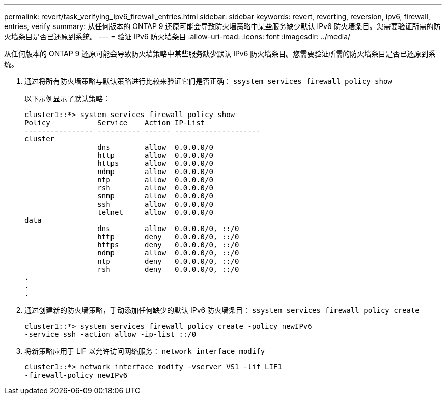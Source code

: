 ---
permalink: revert/task_verifying_ipv6_firewall_entries.html 
sidebar: sidebar 
keywords: revert, reverting, reversion, ipv6, firewall, entries, verify 
summary: 从任何版本的 ONTAP 9 还原可能会导致防火墙策略中某些服务缺少默认 IPv6 防火墙条目。您需要验证所需的防火墙条目是否已还原到系统。 
---
= 验证 IPv6 防火墙条目
:allow-uri-read: 
:icons: font
:imagesdir: ../media/


[role="lead"]
从任何版本的 ONTAP 9 还原可能会导致防火墙策略中某些服务缺少默认 IPv6 防火墙条目。您需要验证所需的防火墙条目是否已还原到系统。

. 通过将所有防火墙策略与默认策略进行比较来验证它们是否正确： `ssystem services firewall policy show`
+
以下示例显示了默认策略：

+
[listing]
----
cluster1::*> system services firewall policy show
Policy           Service    Action IP-List
---------------- ---------- ------ --------------------
cluster
                 dns        allow  0.0.0.0/0
                 http       allow  0.0.0.0/0
                 https      allow  0.0.0.0/0
                 ndmp       allow  0.0.0.0/0
                 ntp        allow  0.0.0.0/0
                 rsh        allow  0.0.0.0/0
                 snmp       allow  0.0.0.0/0
                 ssh        allow  0.0.0.0/0
                 telnet     allow  0.0.0.0/0
data
                 dns        allow  0.0.0.0/0, ::/0
                 http       deny   0.0.0.0/0, ::/0
                 https      deny   0.0.0.0/0, ::/0
                 ndmp       allow  0.0.0.0/0, ::/0
                 ntp        deny   0.0.0.0/0, ::/0
                 rsh        deny   0.0.0.0/0, ::/0
.
.
.
----
. 通过创建新的防火墙策略，手动添加任何缺少的默认 IPv6 防火墙条目： `ssystem services firewall policy create`
+
[listing]
----
cluster1::*> system services firewall policy create -policy newIPv6
-service ssh -action allow -ip-list ::/0
----
. 将新策略应用于 LIF 以允许访问网络服务： `network interface modify`
+
[listing]
----
cluster1::*> network interface modify -vserver VS1 -lif LIF1
-firewall-policy newIPv6
----

